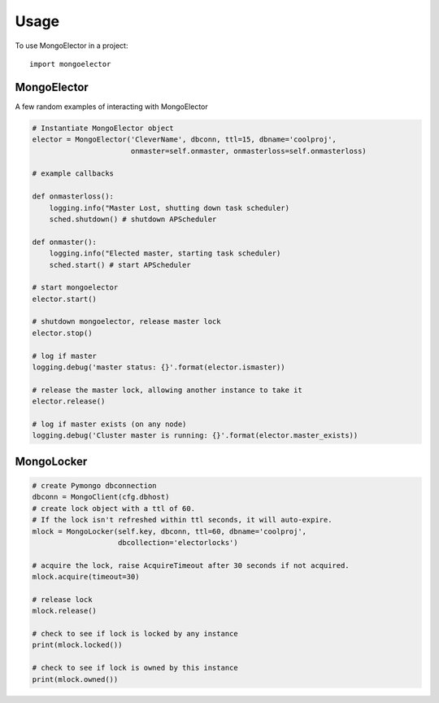 =====
Usage
=====

To use MongoElector in a project::

    import mongoelector


MongoElector
=============

A few random examples of interacting with MongoElector

.. code-block:: python

   # Instantiate MongoElector object
   elector = MongoElector('CleverName', dbconn, ttl=15, dbname='coolproj',
                          onmaster=self.onmaster, onmasterloss=self.onmasterloss)

   # example callbacks

   def onmasterloss():
       logging.info("Master Lost, shutting down task scheduler)
       sched.shutdown() # shutdown APScheduler

   def onmaster():
       logging.info("Elected master, starting task scheduler)
       sched.start() # start APScheduler

   # start mongoelector
   elector.start()

   # shutdown mongoelector, release master lock
   elector.stop()

   # log if master
   logging.debug('master status: {}'.format(elector.ismaster))

   # release the master lock, allowing another instance to take it
   elector.release()

   # log if master exists (on any node)
   logging.debug('Cluster master is running: {}'.format(elector.master_exists))


MongoLocker
===========

.. code-block:: python

    # create Pymongo dbconnection
    dbconn = MongoClient(cfg.dbhost)
    # create lock object with a ttl of 60.
    # If the lock isn't refreshed within ttl seconds, it will auto-expire.
    mlock = MongoLocker(self.key, dbconn, ttl=60, dbname='coolproj',
                        dbcollection='electorlocks')

    # acquire the lock, raise AcquireTimeout after 30 seconds if not acquired.
    mlock.acquire(timeout=30)

    # release lock
    mlock.release()

    # check to see if lock is locked by any instance
    print(mlock.locked())

    # check to see if lock is owned by this instance
    print(mlock.owned())
